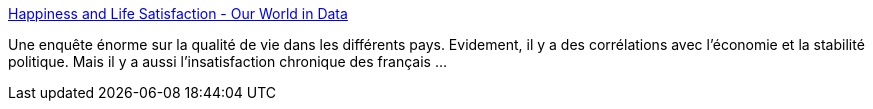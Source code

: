 :jbake-type: post
:jbake-status: published
:jbake-title: Happiness and Life Satisfaction - Our World in Data
:jbake-tags: politique,économie,qualité,vie,france,monde,_mois_déc.,_année_2019
:jbake-date: 2019-12-03
:jbake-depth: ../
:jbake-uri: shaarli/1575368581000.adoc
:jbake-source: https://nicolas-delsaux.hd.free.fr/Shaarli?searchterm=https%3A%2F%2Fourworldindata.org%2Fhappiness-and-life-satisfaction&searchtags=politique+%C3%A9conomie+qualit%C3%A9+vie+france+monde+_mois_d%C3%A9c.+_ann%C3%A9e_2019
:jbake-style: shaarli

https://ourworldindata.org/happiness-and-life-satisfaction[Happiness and Life Satisfaction - Our World in Data]

Une enquête énorme sur la qualité de vie dans les différents pays. Evidement, il y a des corrélations avec l'économie et la stabilité politique. Mais il y a aussi l'insatisfaction chronique des français ...
